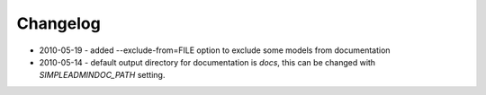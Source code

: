 Changelog
=========

* 2010-05-19 - added --exclude-from=FILE option to exclude some models from documentation
* 2010-05-14 - default output directory for documentation is `docs`, this can be changed with `SIMPLEADMINDOC_PATH` setting.
